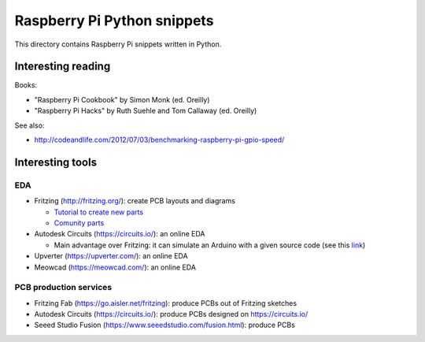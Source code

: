 Raspberry Pi Python snippets
============================

This directory contains Raspberry Pi snippets written in Python.

Interesting reading
-------------------

Books:

- "Raspberry Pi Cookbook" by Simon Monk (ed. Oreilly)
- "Raspberry Pi Hacks" by Ruth Suehle and Tom Callaway (ed. Oreilly)

See also:

- http://codeandlife.com/2012/07/03/benchmarking-raspberry-pi-gpio-speed/

Interesting tools
-----------------

EDA
~~~

- Fritzing (http://fritzing.org/): create PCB layouts and diagrams

  - `Tutorial to create new parts <http://fritzing.org/learning/tutorials/creating-custom-parts/>`__
  - `Comunity parts <http://forum.fritzing.org/c/parts-submit>`__

- Autodesk Circuits (https://circuits.io/): an online EDA

  - Main advantage over Fritzing: it can simulate an Arduino with a given source code (see this `link <http://hackaday.com/2013/09/11/123d-circuits-autodesks-free-design-tool/>`__)

- Upverter (https://upverter.com/): an online EDA
- Meowcad (https://meowcad.com/): an online EDA

PCB production services
~~~~~~~~~~~~~~~~~~~~~~~

- Fritzing Fab (https://go.aisler.net/fritzing): produce PCBs out of Fritzing sketches
- Autodesk Circuits (https://circuits.io/): produce PCBs designed on https://circuits.io/
- Seeed Studio Fusion (https://www.seeedstudio.com/fusion.html): produce PCBs
